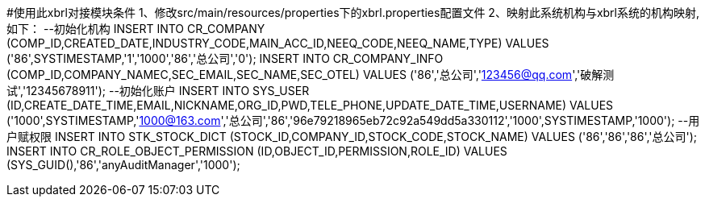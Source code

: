 #使用此xbrl对接模块条件
1、修改src/main/resources/properties下的xbrl.properties配置文件
2、映射此系统机构与xbrl系统的机构映射,如下：
--初始化机构
INSERT INTO CR_COMPANY (COMP_ID,CREATED_DATE,INDUSTRY_CODE,MAIN_ACC_ID,NEEQ_CODE,NEEQ_NAME,TYPE)
VALUES ('86',SYSTIMESTAMP,'1','1000','86','总公司','0');
INSERT INTO CR_COMPANY_INFO (COMP_ID,COMPANY_NAMEC,SEC_EMAIL,SEC_NAME,SEC_OTEL)
VALUES ('86','总公司','123456@qq.com','破解测试','12345678911');
--初始化账户
INSERT INTO SYS_USER (ID,CREATE_DATE_TIME,EMAIL,NICKNAME,ORG_ID,PWD,TELE_PHONE,UPDATE_DATE_TIME,USERNAME)
VALUES ('1000',SYSTIMESTAMP,'1000@163.com','总公司','86','96e79218965eb72c92a549dd5a330112','1000',SYSTIMESTAMP,'1000');
--用户赋权限
INSERT INTO STK_STOCK_DICT (STOCK_ID,COMPANY_ID,STOCK_CODE,STOCK_NAME)
VALUES ('86','86','86','总公司');
INSERT INTO CR_ROLE_OBJECT_PERMISSION (ID,OBJECT_ID,PERMISSION,ROLE_ID)
VALUES (SYS_GUID(),'86','anyAuditManager','1000');